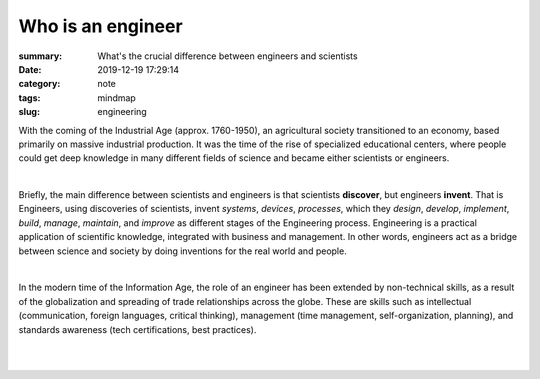 Who is an engineer
##################

:summary: What's the crucial difference between engineers and scientists
:date: 2019-12-19 17:29:14
:category: note
:tags: mindmap
:slug: engineering

With the coming of the Industrial Age (approx. 1760-1950), an agricultural
society transitioned to an economy, based primarily on massive industrial
production. It was the time of the rise of specialized educational centers,
where people could get deep knowledge in many different fields of science and
became either scientists or engineers.

|

Briefly, the main difference between scientists and engineers is that
scientists **discover**, but engineers **invent**. That is Engineers, using 
discoveries of scientists, invent *systems*, *devices*, *processes*, which they
*design*, *develop*, *implement*, *build*, *manage*, *maintain*, and *improve*
as different stages of the Engineering process. Engineering is a practical
application of scientific knowledge, integrated with business and management.
In other words, engineers act as a bridge between science and society by doing
inventions for the real world and people.

|

In the modern time of the Information Age, the role of an engineer has been
extended by non-technical skills, as a result of the globalization and spreading
of trade relationships across the globe. These are skills such as intellectual
(communication, foreign languages, critical thinking), management
(time management, self-organization, planning), and standards awareness
(tech certifications, best practices).

|

.. image:: {static}/files/engineering/engineers.png
   :width: 100%
   :alt: Engineers
   :class: img
   :target: {static}/files/engineering/engineers.png

|

.. image:: {static}/files/engineering/engineering.png
   :width: 100%
   :alt: Engineering
   :class: img
   :target: {static}/files/engineering/engineering.png

